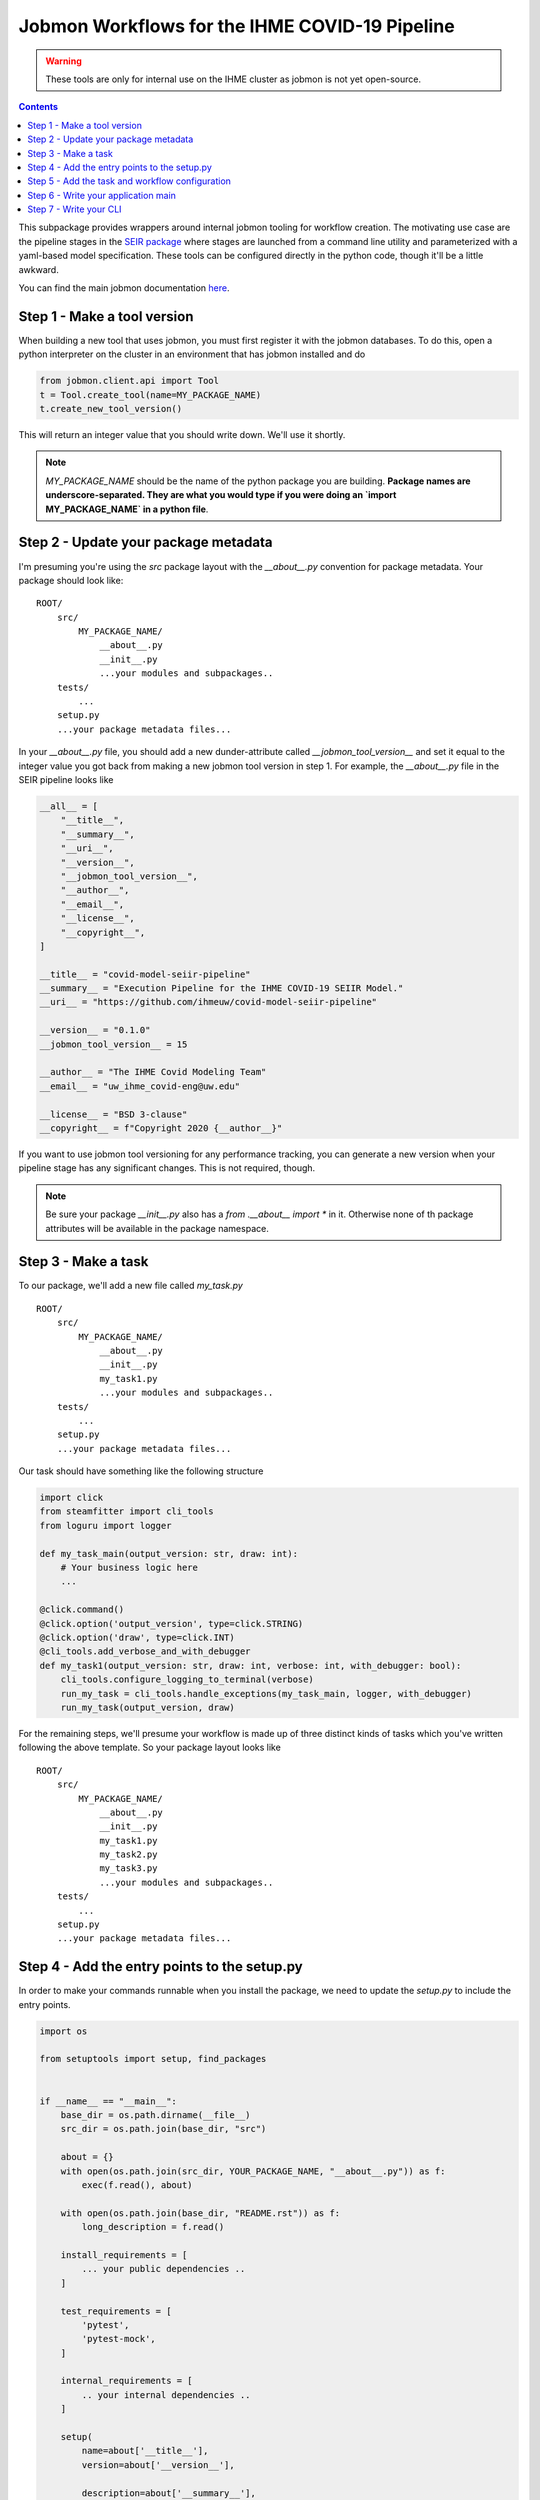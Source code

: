 Jobmon Workflows for the IHME COVID-19 Pipeline
-----------------------------------------------

.. warning::

   These tools are only for internal use on the IHME cluster as jobmon
   is not yet open-source.

.. contents::

This subpackage provides wrappers around internal jobmon tooling for workflow
creation. The motivating use case are the pipeline stages in the
`SEIR package <https://github.com/ihmeuw/covid-model-seiir-pipeline>`_ where
stages are launched from a command line utility and parameterized with a
yaml-based model specification. These tools can be configured directly in
the python code, though it'll be a little awkward.

You can find the main jobmon documentation
`here <https://scicomp-docs.ihme.washington.edu/jobmon/current/index.html>`_.

Step 1 - Make a tool version
++++++++++++++++++++++++++++

When building a new tool that uses jobmon, you must first register it with the
jobmon databases.  To do this, open a python interpreter on the cluster
in an environment that has jobmon installed and do

.. code-block:: python

   from jobmon.client.api import Tool
   t = Tool.create_tool(name=MY_PACKAGE_NAME)
   t.create_new_tool_version()

This will return an integer value that you should write down.  We'll use it shortly.

.. note::

   `MY_PACKAGE_NAME` should be the name of the python package you are building.
   **Package names are underscore-separated.  They are what you would type if you
   were doing an `import MY_PACKAGE_NAME` in a python file**.

Step 2 - Update your package metadata
+++++++++++++++++++++++++++++++++++++

I'm presuming you're using the `src` package layout with the `__about__.py` convention
for package metadata. Your package should look like:

::

   ROOT/
       src/
           MY_PACKAGE_NAME/
               __about__.py
               __init__.py
               ...your modules and subpackages..
       tests/
           ...
       setup.py
       ...your package metadata files...

In your `__about__.py` file, you should add a new dunder-attribute called
`__jobmon_tool_version__` and set it equal to the integer value you got back from
making a new jobmon tool version in step 1. For example, the `__about__.py` file in
the SEIR pipeline looks like

.. code-block:: python

    __all__ = [
        "__title__",
        "__summary__",
        "__uri__",
        "__version__",
        "__jobmon_tool_version__",
        "__author__",
        "__email__",
        "__license__",
        "__copyright__",
    ]

    __title__ = "covid-model-seiir-pipeline"
    __summary__ = "Execution Pipeline for the IHME COVID-19 SEIIR Model."
    __uri__ = "https://github.com/ihmeuw/covid-model-seiir-pipeline"

    __version__ = "0.1.0"
    __jobmon_tool_version__ = 15

    __author__ = "The IHME Covid Modeling Team"
    __email__ = "uw_ihme_covid-eng@uw.edu"

    __license__ = "BSD 3-clause"
    __copyright__ = f"Copyright 2020 {__author__}"

If you want to use jobmon tool versioning for any performance tracking, you can
generate a new version when your pipeline stage has any significant changes. This
is not required, though.

.. note::

   Be sure your package `__init__.py` also has a `from .__about__ import *` in it.
   Otherwise none of th package attributes will be available in the package namespace.

Step 3 - Make a task
++++++++++++++++++++

To our package, we'll add a new file called `my_task.py`

::

   ROOT/
       src/
           MY_PACKAGE_NAME/
               __about__.py
               __init__.py
               my_task1.py
               ...your modules and subpackages..
       tests/
           ...
       setup.py
       ...your package metadata files...

Our task should have something like the following structure

.. code-block:: python

   import click
   from steamfitter import cli_tools
   from loguru import logger

   def my_task_main(output_version: str, draw: int):
       # Your business logic here
       ...

   @click.command()
   @click.option('output_version', type=click.STRING)
   @click.option('draw', type=click.INT)
   @cli_tools.add_verbose_and_with_debugger
   def my_task1(output_version: str, draw: int, verbose: int, with_debugger: bool):
       cli_tools.configure_logging_to_terminal(verbose)
       run_my_task = cli_tools.handle_exceptions(my_task_main, logger, with_debugger)
       run_my_task(output_version, draw)

For the remaining steps, we'll presume your workflow is made up of three distinct
kinds of tasks which you've written following the above template. So your package layout
looks like

::

   ROOT/
       src/
           MY_PACKAGE_NAME/
               __about__.py
               __init__.py
               my_task1.py
               my_task2.py
               my_task3.py
               ...your modules and subpackages..
       tests/
           ...
       setup.py
       ...your package metadata files...


Step 4 - Add the entry points to the setup.py
++++++++++++++++++++++++++++++++++++++++++++++

In order to make your commands runnable when you install the package, we need to
update the `setup.py` to include the entry points.

.. code-block:: python

    import os

    from setuptools import setup, find_packages


    if __name__ == "__main__":
        base_dir = os.path.dirname(__file__)
        src_dir = os.path.join(base_dir, "src")

        about = {}
        with open(os.path.join(src_dir, YOUR_PACKAGE_NAME, "__about__.py")) as f:
            exec(f.read(), about)

        with open(os.path.join(base_dir, "README.rst")) as f:
            long_description = f.read()

        install_requirements = [
            ... your public dependencies ..
        ]

        test_requirements = [
            'pytest',
            'pytest-mock',
        ]

        internal_requirements = [
            .. your internal dependencies ..
        ]

        setup(
            name=about['__title__'],
            version=about['__version__'],

            description=about['__summary__'],
            long_description=long_description,
            license=about['__license__'],
            url=about["__uri__"],

            author=about["__author__"],
            author_email=about["__email__"],

            package_dir={'': 'src'},
            packages=find_packages(where='src'),
            include_package_data=True,

            install_requires=install_requirements,
            tests_require=test_requirements,
            extras_require={
                'test': test_requirements,
                'internal': internal_requirements,
                'dev': [test_requirements, internal_requirements]
            },

            # This is where we register your tasks.
            entry_points={'console_scripts': [
                'my_task1=MY_PACKAGE_NAME.my_task1:my_task1',
                'my_task2=MY_PACKAGE_NAME.my_task2:my_task2',
                'my_task3=MY_PACKAGE_NAME.my_task3:my_task3',
            ]},
            zip_safe=False,
        )

Step 5 - Add the task and workflow configuration
++++++++++++++++++++++++++++++++++++++++++++++++

Next we'll add another module to our package called `workflow.py`

::

   ROOT/
       src/
           YOUR_PACKAGE_NAME/
               __about__.py
               __init__.py
               my_task1.py
               my_task2.py
               my_task3.py
               workflow.py
               ...your modules and subpackages..
       tests/
           ...
       setup.py
       ...your package metadata files...

in which we'll use the tools defined in this subpackage.

.. code-block:: python

   import shutil
   from typing import NamedTuple

   from steamfitter import workflow

   import MY_PACKAGE_NAME


   class __MyTasks():
       """A container for string constants for the task names.

       You could skip this and use strings directly or use a dataclass or
       something.
       """
       my_task1: str = 'my_task1'
       my_task2: str = 'my_task2'
       my_task3: str = 'my_task3'


   MY_TASKS = __MyTasks()


   class MyTask1Specification(workflow.TaskSpecification):
       # There are only these three keys that need to be set.
       # The parent class is primary intended for validation and
       # serialization to and from dicts for easy parsing into yaml.
       default_max_runtime_seconds = 1000  # Maximum runtime of a task
       default_m_mem_free = '10G' # Maximum memory usage of a task
       default_num_cores = 1  # Number of processes the task uses.


   class MyTask2Specification(workflow.TaskSpecification):
       default_max_runtime_seconds = 5000
       default_m_mem_free = '2G'
       default_num_cores = 5


   class MyTask3Specification(workflow.TaskSpecification):
       default_max_runtime_seconds = 1500
       default_m_mem_free = '25G'
       default_num_cores = 20


   class MyWorkflowSpecification(workflow.WorkflowSpecification):
        # Only one thing needs to be set here, the mapping from task names
        # to their specification classes.  Again, the parent class here
        # is mainly about validation and serialization.
        tasks = {
            MY_TASKS.my_task1: MyTask1Specification,
            MY_TASKS.my_task2: MyTask2Specification,
            MY_TASKS.my_task3: MyTask3Specification,
        }


   # Next we need the actual templates
   class MyTask1Template(workflow.TaskTemplate):
       # Just need to set some class constants

       # Grab a reference to the jobmon tool that the template can use to make tasks.
       # See import at top of module
       tool = workflow.get_jobmon_tool(MY_PACKAGE_NAME)
       # These are the names of the arguments passed to your task.
       # task_args do not vary across tasks. You'd use them for something like
       # shared configuration or a common output directory.
       task_args = ['output_version']
       # node_args do vary between tasks. They are the args you're parallelizing by.
       node_args = ['draw']
       # This is the template for how the jobs submitted to the cluster
       # will be named.  I recommend you put your node args in this to make
       # e.g. querying qpid easier. Use double braces to produce a string
       # that can be appropriately interpolated when the task is actually made.
       task_name_template = f"{MY_TASKS.my_task1}_task_arg2_{{task_arg2}}"
       # This is the command as you would invoke it yourself in a qlogin,
       # parameterized by the task and node args.
       command_template = (
           # Resolve full path to executible. This will handle some environment compatibility issues.
           f'{shutil.which("my-task-1")} '
           '--task-arg1 {task_arg1} '
           '--task-arg2 {task_arg2} '
           '-vv'
       )


   class MyTask2Template(workflow.TaskTemplate):
       # Fill in same class constants
       ...


   class MyTask2Template(workflow.TaskTemplate):
       # Fill in same class constants
       ...


   class MyWorkflow(workflow.WorkflowTemplate):
       # Also need a reference here for making workflow objects.
       tool = workflow.utilities.get_jobmon_tool(covid_model_seiir_pipeline)
       # Template for how workflows will be named in the jobmon db.
       # Change the prefix to something descriptive, but leave the '-{version}'.
       workflow_name_template = 'my-workflow-{version}'
       # Here we link names to task templates instead of specifications.
       task_template_classes = {
            MY_TASKS.my_task1: MyTask1Template,
            MY_TASKS.my_task2: MyTask2Template,
            MY_TASKS.my_task3: MyTask3Template,
       }
       # Whether the workflow will stop when a single job fails. Generally,
       # set true if your tasks are mostly homogeneous (and therefore likely to
       # fail due to code errors) and false otherwise.
       fail_fast = False

       # The method name is fixed but the args in this method are whatever
       # you need them to be.
       def attach_tasks(self, location_ids: List[int], n_draws: int):
           # This method is totally bespoke per workflow and is where we
           # construct our task dag. For this example, we'll presume task 1
           # in our workflow is parallelized by draw, task 2 is a validation step
           # with no parallelization that happens after task 1, and task 3
           # is parallelized by location, but doesn't depend on either of the other
           # tasks.

           # unpack our templates
           task1_template = self.task_templates[MY_TASKS.my_task1]
           task2_template = self.task_templates[MY_TASKS.my_task2]
           task3_template = self.task_templates[MY_TASKS.my_task3]

           task2 = task2_template.get_task(
               output_version=self.version,
           )
           self.workflow.add_task(task2)
           for draw in range(n_draws):
               task1 = task1_template.get_task(
                   output_version=self.version,
                   draw=draw,
               )
               task1.add_downstream(task2)
               self.workflow.add_task(task1)

           for location_id in location_ids:
               task3 = task3_template.get_task(
                   output_version=self.version,
                   location_id=location_id,
               )
               self.workflow.add_task(task3)


Step 6 - Write your application main
++++++++++++++++++++++++++++++++++++

Next we'll write the application main to build the workflow.  We'll just put it in
`main.py`.

::

   ROOT/
       src/
           YOUR_PACKAGE_NAME/
               __about__.py
               __init__.py
               main.py
               my_task1.py
               my_task2.py
               my_task3.py
               workflow.py
               ...your modules and subpackages..
       tests/
           ...
       setup.py
       ...your package metadata files...


.. code-block:: python

   from steamfitter import cli_tools, ihme_deps
   from loguru import logger

   from MY_PACKAGE_NAME.workflow import MyWorkflowSpecification, MyWorkflow

   def run_my_workflow(app_metadata: cli_tools.Metadata,
                       output_version: str,
                       n_draws: int,
                       location_set_version_id: int):
      logger.info(f'Starting my worklfow {output_version}')

      # This is a very good spot to do any precondition checking if you can.
      # Much better to fail here where you can produce intelligible errors.

      hierarchy = ihme_deps.load_location_hierarchy(location_set_version_id)
      location_ids = hierarchy[hierarchy.most_detailed == 1].location_id.unique().tolist()

      # We might build this from a configuration file in a more complicated
      # application to allow overrides of the defaults. Here, we've written
      # our parameterization in code.
      my_workflow_specification = MyWorkflowSpecification()
      my_workflow = MyWorkflow(
          version=output_version,
          workflow_specification=my_workflow_specification,
      )
      my_workflow.attach_tasks(
          n_draws=n_draws,
          location_ids=location_ids,
      )
      my_workflow.run()


Step 7 - Write your CLI
+++++++++++++++++++++++

Finally, we wrap the application main in a command line utility using the standard
tooling.  We'll stick this in `cli.py`.

::

   ROOT/
       src/
           YOUR_PACKAGE_NAME/
               __about__.py
               __init__.py
               cli.py
               main.py
               my_task1.py
               my_task2.py
               my_task3.py
               workflow.py
               ...your modules and subpackages..
       tests/
           ...
       setup.py
       ...your package metadata files...

.. code-block:: python

   import click
   from steamfitter import cli_tools, paths
   from loguru import logger

   from MY_PACKAGE_NAME.main import run_my_workflow


   @click.command()
   @cli_tools.pass_run_metadata()
   @click.option('--location-set-version-id', type=click.INT)
   @click.option('--n_draws', type=click.INT)
   @cli_tools.add_output_options(paths.MY_OUTPUT_ROOT)
   @cli_tools.add_verbose_and_with_debugger
   def my_main_entry_point(run_metadata: cli_tools.RunMetadata,
                           location_set_version_id: int,
                           n_draws: int,
                           output_root: str, mark_best: bool, production_tag: str,
                           verbose: int, with_debugger):
       cli_tools.configure_logging_to_terminal(verbose)

       output_root = Path(output_root).resolve()
       cli_tools.setup_directory_structure(output_root, with_production=True)
       run_directory = cli_tools.make_run_directory(output_root)

       run_metadata['output_root'] = str(run_directory)

       main = cli_tools.monitor_application(run_my_workflow, logger, with_debugger)
       app_metadata, _ = main(run_directory, location_set_version_id, n_draws)

       cli_tools.finish_application(run_metadata, app_metadata, run_directory,
                                    mark_best, production_tag)


We'll also need to update our `setup.py` to include the new entry point:

.. code-block:: python

    import os

    from setuptools import setup, find_packages


    if __name__ == "__main__":
        ...

        setup(
            ...
            entry_points={'console_scripts': [
                'my_task1=MY_PACKAGE_NAME.my_task1:my_task1',
                'my_task2=MY_PACKAGE_NAME.my_task2:my_task2',
                'my_task3=MY_PACKAGE_NAME.my_task3:my_task3',
                'my_cli=MY_PACKAGE_NAME.cli:my_main_entry_point',
            ]},
            ...
        )


